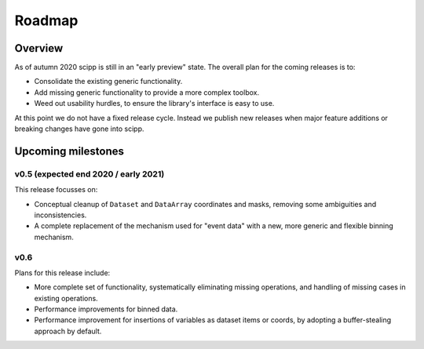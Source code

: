 .. _roadmap:

Roadmap
=======

Overview
--------

As of autumn 2020 scipp is still in an "early preview" state.
The overall plan for the coming releases is to:

- Consolidate the existing generic functionality.
- Add missing generic functionality to provide a more complex toolbox.
- Weed out usability hurdles, to ensure the library's interface is easy to use.

At this point we do not have a fixed release cycle.
Instead we publish new releases when major feature additions or breaking changes have gone into scipp.

Upcoming milestones
-------------------

v0.5 (expected end 2020 / early 2021)
~~~~~~~~~~~~~~~~~~~~~~~~~~~~~~~~~~~~~

This release focusses on:

- Conceptual cleanup of ``Dataset`` and ``DataArray`` coordinates and masks, removing some ambiguities and inconsistencies.
- A complete replacement of the mechanism used for "event data" with a new, more generic and flexible binning mechanism.

v0.6
~~~~

Plans for this release include:

- More complete set of functionality, systematically eliminating missing operations, and handling of missing cases in existing operations.
- Performance improvements for binned data.
- Performance improvement for insertions of variables as dataset items or coords, by adopting a buffer-stealing approach by default.
